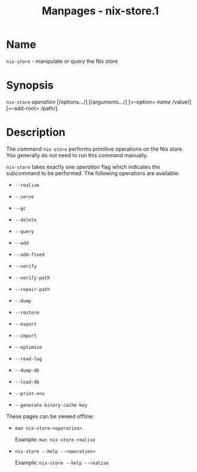 #+TITLE: Manpages - nix-store.1
* Name
=nix-store= - manipulate or query the Nix store

* Synopsis
=nix-store= /operation/ [/options.../] [/arguments.../] [=--option=
/name/ /value/] [=--add-root= /path/]

* Description
The command =nix-store= performs primitive operations on the Nix store.
You generally do not need to run this command manually.

=nix-store= takes exactly one /operation/ flag which indicates the
subcommand to be performed. The following operations are available:

- =--realise=

- =--serve=

- =--gc=

- =--delete=

- =--query=

- =--add=

- =--add-fixed=

- =--verify=

- =--verify-path=

- =--repair-path=

- =--dump=

- =--restore=

- =--export=

- =--import=

- =--optimise=

- =--read-log=

- =--dump-db=

- =--load-db=

- =--print-env=

- =--generate-binary-cache-key=

These pages can be viewed offline:

- =man nix-store-<operation>=.

  Example: =man nix-store-realise=

- =nix-store --help --<operation>=

  Example: =nix-store --help --realise=

